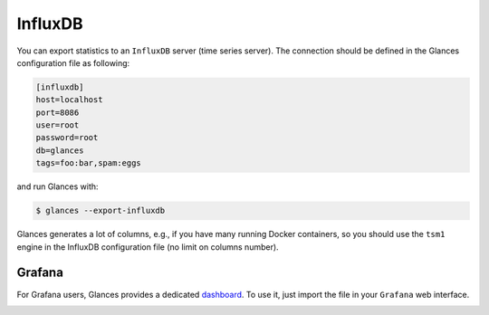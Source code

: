 .. _influxdb:

InfluxDB
========

You can export statistics to an ``InfluxDB`` server (time series server).
The connection should be defined in the Glances configuration file as
following:

.. code-block:: ini

    [influxdb]
    host=localhost
    port=8086
    user=root
    password=root
    db=glances
    tags=foo:bar,spam:eggs

and run Glances with:

.. code-block:: console

    $ glances --export-influxdb

Glances generates a lot of columns, e.g., if you have many running
Docker containers, so you should use the ``tsm1`` engine in the InfluxDB
configuration file (no limit on columns number).

Grafana
-------

For Grafana users, Glances provides a dedicated `dashboard`_. To use it,
just import the file in your ``Grafana`` web interface.

.. image:: ../_static/grafana.png

.. _dashboard: https://github.com/nicolargo/glances/blob/master/conf/glances-grafana.json
